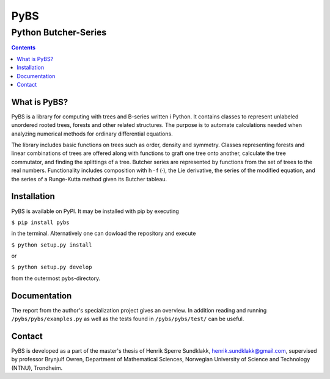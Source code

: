 =====
PyBS
=====
----------------------
Python Butcher-Series
----------------------
.. contents::

What is PyBS?
--------------

PyBS is a library for computing with trees and B-series written i Python.
It contains classes to represent unlabeled unordered rooted trees, forests and other related structures.
The purpose is to automate calculations needed when analyzing numerical methods for ordinary differential equations.

The library includes basic functions on trees such as order, density and symmetry.
Classes representing forests and linear combinations of trees are offered
along with functions to graft one tree onto another, calculate the tree commutator,
and finding the splittings of a tree.
Butcher series are represented by functions from the set of trees to the real numbers.
Functionality includes composition with h · f (·), the Lie derivative,
the series of the modified equation,
and the series of a Runge-Kutta method given its Butcher tableau.

Installation
-------------
PyBS is available on PyPI. It may be installed with pip by executing

``$ pip install pybs``

in the terminal.
Alternatively one can dowload the repository and execute

``$ python setup.py install``

or

``$ python setup.py develop``

from the outermost pybs-directory.

Documentation
--------------

The report from the author's specialization project gives an overview.
In addition reading and running ``/pybs/pybs/examples.py`` as well as the tests found in ``/pybs/pybs/test/`` can be useful.

Contact
--------
PyBS is developed as a part of the master's thesis of Henrik Sperre Sundklakk, henrik.sundklakk@gmail.com,
supervised by professor Brynjulf Owren, Department of Mathematical Sciences,
Norwegian University of Science and Technology (NTNU), Trondheim.
